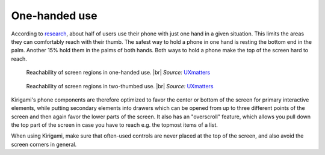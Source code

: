 One-handed use
==============

According to `research`_, about half of users use their phone with just
one hand in a given situation. This limits the areas they can
comfortably reach with their thumb. The safest way to hold a phone in
one hand is resting the bottom end in the palm. Another 15% hold them in
the palms of both hands. Both ways to hold a phone make the top of the
screen hard to reach.

.. figure:: /img/HoldPhones_Figure-2.png
   
   Reachability of screen regions in one-handed use. |br|
   *Source:* `UXmatters`_

.. figure:: /img/HoldPhones_Figure-4.png
   
   Reachability of screen regions in two-thumbed use. |br|
   *Source:* `UXmatters`_

Kirigami's phone components are therefore optimized to favor the center
or bottom of the screen for primary interactive elements, while putting
secondary elements into drawers which can be opened from up to three
different points of the screen and then again favor the lower parts of
the screen. It also has an "overscroll" feature, which allows you pull
down the top part of the screen in case you have to reach e.g. the
topmost items of a list.

When using Kirigami, make sure that often-used controls are never placed
at the top of the screen, and also avoid the screen corners in general.

.. _research: http://www.uxmatters.com/mt/archives/2013/02/how-do-users-really-hold-mobile-devices.php
.. _UXmatters: http://www.uxmatters.com/mt/archives/2013/02/how-do-users-really-hold-mobile-devices.php

